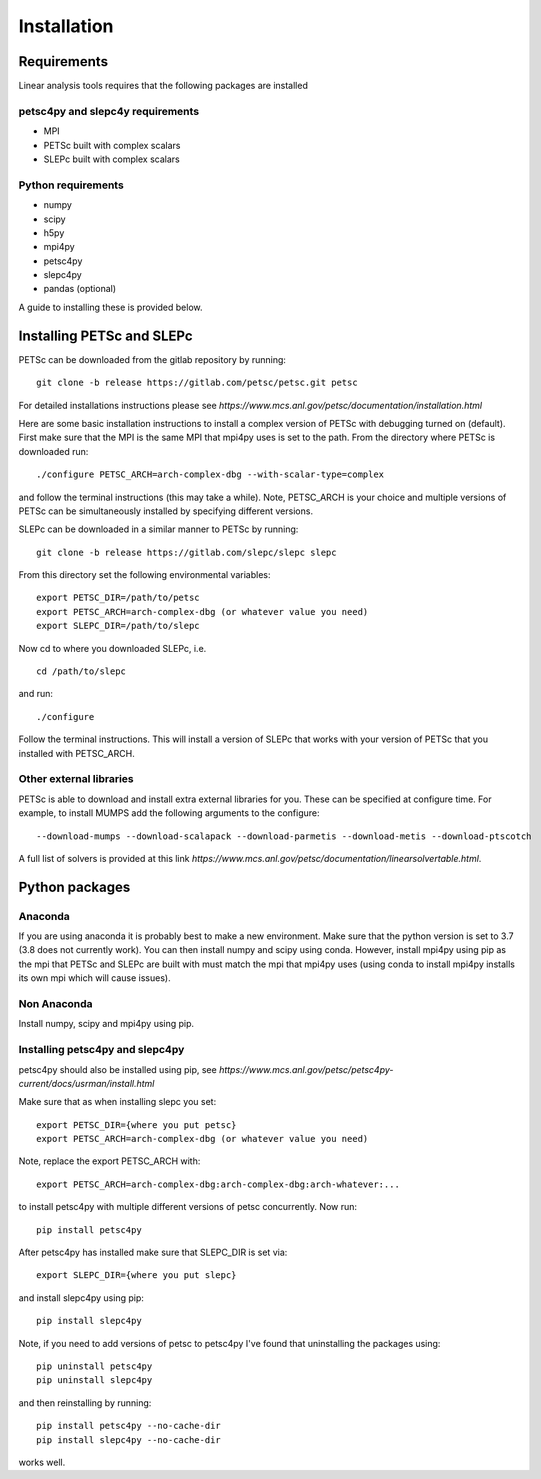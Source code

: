 Installation
============

Requirements
------------

Linear analysis tools requires that the following packages are installed

petsc4py and slepc4y requirements
^^^^^^^^^^^^^^^^^^^^^^^^^^^^^^^^^

* MPI
* PETSc built with complex scalars
* SLEPc built with complex scalars

Python requirements
^^^^^^^^^^^^^^^^^^^

* numpy
* scipy
* h5py
* mpi4py
* petsc4py
* slepc4py
* pandas (optional)

A guide to installing these is provided below.

Installing PETSc and SLEPc
--------------------------

PETSc can be downloaded from the gitlab repository by running::

  git clone -b release https://gitlab.com/petsc/petsc.git petsc

For detailed installations instructions please see *https://www.mcs.anl.gov/petsc/documentation/installation.html*

Here are some basic installation instructions to install a complex version of PETSc with debugging turned on (default). First make sure that the MPI is the same MPI that mpi4py uses is set to the path.
From the directory where PETSc is downloaded run::

  ./configure PETSC_ARCH=arch-complex-dbg --with-scalar-type=complex

and follow the terminal instructions (this may take a while). Note, PETSC_ARCH is your choice and multiple versions of PETSc can be simultaneously installed by specifying different versions.

SLEPc can be downloaded in a similar manner to PETSc by running::

  git clone -b release https://gitlab.com/slepc/slepc slepc

From this directory set the following environmental variables::

  export PETSC_DIR=/path/to/petsc
  export PETSC_ARCH=arch-complex-dbg (or whatever value you need)
  export SLEPC_DIR=/path/to/slepc

Now cd to where you downloaded SLEPc, i.e. ::

  cd /path/to/slepc

and run::

  ./configure

Follow the terminal instructions. This will install a version of SLEPc that works with your version of PETSc that you installed with PETSC_ARCH.

Other external libraries
^^^^^^^^^^^^^^^^^^^^^^^^

PETSc is able to download and install extra external libraries for you. These can be specified at configure time. For example, to install MUMPS add the following arguments to the configure::

  --download-mumps --download-scalapack --download-parmetis --download-metis --download-ptscotch

A full list of solvers is provided at this link *https://www.mcs.anl.gov/petsc/documentation/linearsolvertable.html*.

Python packages
---------------

Anaconda
^^^^^^^^

If you are using anaconda it is probably best to make a new environment. Make sure that the python version is set to 3.7 (3.8 does not currently work). You can then install numpy and scipy using conda. However, install mpi4py using pip as the mpi that PETSc and SLEPc are built with must match the mpi that mpi4py uses (using conda to install mpi4py installs its own mpi which will cause issues).

Non Anaconda
^^^^^^^^^^^^

Install numpy, scipy and mpi4py using pip.

Installing petsc4py and slepc4py
^^^^^^^^^^^^^^^^^^^^^^^^^^^^^^^^

petsc4py should also be installed using pip, see *https://www.mcs.anl.gov/petsc/petsc4py-current/docs/usrman/install.html*

Make sure that as when installing slepc you set::

  export PETSC_DIR={where you put petsc}
  export PETSC_ARCH=arch-complex-dbg (or whatever value you need)

Note, replace the export PETSC_ARCH with::

  export PETSC_ARCH=arch-complex-dbg:arch-complex-dbg:arch-whatever:...

to install petsc4py with multiple different versions of petsc concurrently.
Now run::

  pip install petsc4py

After petsc4py has installed make sure that SLEPC_DIR is set via::

  export SLEPC_DIR={where you put slepc}

and install slepc4py using pip::

  pip install slepc4py

Note, if you need to add versions of petsc to petsc4py I've found that uninstalling the packages using::

  pip uninstall petsc4py
  pip uninstall slepc4py

and then reinstalling by running::

  pip install petsc4py --no-cache-dir
  pip install slepc4py --no-cache-dir

works well.
